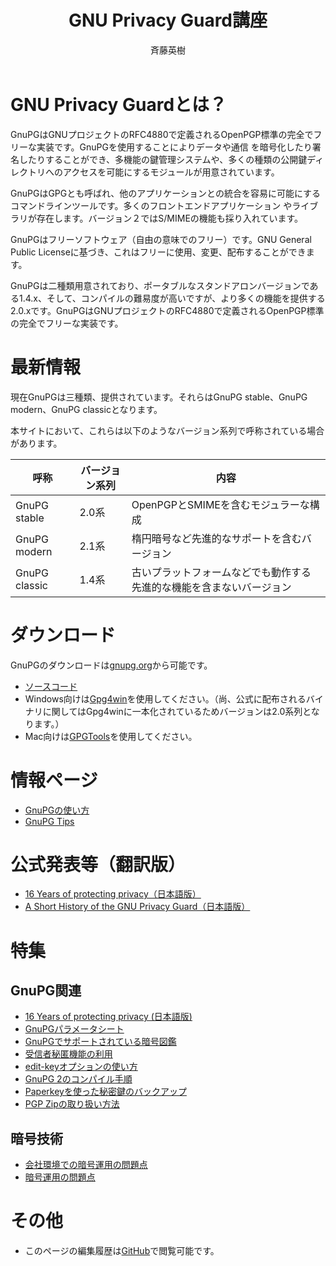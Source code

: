 # -*- coding: utf-8-unix -*-
#+TITLE:     GNU Privacy Guard講座
#+AUTHOR:    斉藤英樹
#+EMAIL:     hideki@hidekisaito.com
#+DESCRIPTION: Emacs Builds prepared by Hideki Saito
#+KEYWORDS: Emacs, software, OSS, compile, build, binaries

#+HTML_HEAD: <link rel="stylesheet" type="text/css" href="style.css" />
#+HTML_HEAD: <script type="text/javascript">
#+HTML_HEAD:
#+HTML_HEAD:  var _gaq = _gaq || [];
#+HTML_HEAD:  _gaq.push(['_setAccount', 'UA-114515-7']);
#+HTML_HEAD:  _gaq.push(['_trackPageview']);
#+HTML_HEAD:
#+HTML_HEAD:  (function() {
#+HTML_HEAD:    var ga = document.createElement('script'); ga.type = 'text/javascript'; ga.async = true;
#+HTML_HEAD:    ga.src = ('https:' == document.location.protocol ? 'https://ssl' : 'http://www') + '.google-analytics.com/ga.js';
#+HTML_HEAD:    var s = document.getElementsByTagName('script')[0]; s.parentNode.insertBefore(ga, s);
#+HTML_HEAD:  })();
#+HTML_HEAD: </script>

#+LANGUAGE:  ja
#+OPTIONS:   H:3 num:nil toc:nil \n:nil @:t ::t |:t ^:t -:t f:t *:t <:t
#+OPTIONS:   TeX:t LaTeX:t skip:nil d:nil todo:t pri:nil tags:not-in-toc
#+OPTIONS: ^:{}
#+INFOJS_OPT: view:nil toc:nil ltoc:t mouse:underline buttons:0 path:h
#+EXPORT_SELECT_TAGS: export
#+EXPORT_EXCLUDE_TAGS: noexport
#+XSLT:



* GNU Privacy Guardとは？
  :PROPERTIES:
  :ID:       9c842146-5e1f-4ec1-8f05-4196f4a139e5
  :END:
GnuPGはGNUプロジェクトのRFC4880で定義されるOpenPGP標準の完全でフリーな実装です。GnuPGを使用することによりデータや通信 を暗号化したり署名したりすることができ、多機能の鍵管理システムや、多くの種類の公開鍵ディレクトリへのアクセスを可能にするモジュールが用意されています。

GnuPGはGPGとも呼ばれ、他のアプリケーションとの統合を容易に可能にするコマンドラインツールです。多くのフロントエンドアプリケーション やライブラリが存在します。バージョン２ではS/MIMEの機能も採り入れています。 

GnuPGはフリーソフトウェア（自由の意味でのフリー）です。GNU General Public Licenseに基づき、これはフリーに使用、変更、配布することができます。 

GnuPGは二種類用意されており、ポータブルなスタンドアロンバージョンである1.4.x、そして、コンパイルの難易度が高いですが、より多くの機能を提供する2.0.xです。GnuPGはGNUプロジェクトのRFC4880で定義されるOpenPGP標準の完全でフリーな実装です。


* 最新情報
  :PROPERTIES:
  :ID:       8e27d8ac-8552-4982-910d-c8de58838d57
  :END:

現在GnuPGは三種類、提供されています。それらはGnuPG stable、GnuPG modern、GnuPG classicとなります。

本サイトにおいて、これらは以下のようなバージョン系列で呼称されている場合があります。

|---------------+----------------+----------------------------------------------------------------------|
| 呼称          | バージョン系列 | 内容                                                                 |
|---------------+----------------+----------------------------------------------------------------------|
| GnuPG stable  | 2.0系          | OpenPGPとSMIMEを含むモジュラーな構成                                 |
| GnuPG modern  | 2.1系          | 楕円暗号など先進的なサポートを含むバージョン                         |
| GnuPG classic | 1.4系          | 古いプラットフォームなどでも動作する先進的な機能を含まないバージョン |
|---------------+----------------+----------------------------------------------------------------------|


* ダウンロード
   :PROPERTIES:
   :ID:       3e1af366-4eea-48fe-afe5-973a5e88813b
   :END:
GnuPGのダウンロードは[[http://gnupg.org/][gnupg.org]]から可能です。

- [[http://gnupg.org/download/index.en.html][ソースコード]]
- Windows向けは[[http://gpg4win.org/][Gpg4win]]を使用してください。（尚、公式に配布されるバイナリに関してはGpg4winに一本化されているためバージョンは2.0系列となります。）
- Mac向けは[[https://gpgtools.org/][GPGTools]]を使用してください。

* 情報ページ
  :PROPERTIES:
  :ID:       48320f6e-ed2f-4a6f-9259-c7388db5de13
  :END:
- [[file:howto.org][GnuPGの使い方]]
- [[file:tips.org][GnuPG Tips]]

* 公式発表等（翻訳版）
  :PROPERTIES:
  :ID:       cb013252-1cf8-4949-bb00-cbe2d01e6fdc
  :END:
- [[file:16th-announce.org][16 Years of protecting privacy（日本語版）]]
- [[file:shorthist.org][A Short History of the GNU Privacy Guard（日本語版）]]


* 特集
  :PROPERTIES:
  :ID:       9550a11c-cd6e-49ff-b9a3-b154e8933531
  :END:
** GnuPG関連
   :PROPERTIES:
   :ID:       8a4ab223-b95c-438f-9c45-27beddaf6a6d
   :END:
- [[file:16th-announce.org][16 Years of protecting privacy (日本語版)]]
- [[file:parameter.org][GnuPGパラメータシート]]
- [[file:sample.org][GnuPGでサポートされている暗号図鑑]]
- [[file:anonymous-recipients.org][受信者秘匿機能の利用]]
- [[file:editkey.org][edit-keyオプションの使い方]]
- [[file:gpg2compile.org][GnuPG 2のコンパイル手順]]
- [[file:paperkey.org][Paperkeyを使った秘密鍵のバックアップ]]
- [[file:pgpzip.org][PGP Zipの取り扱い方法]]
** 暗号技術
   :PROPERTIES:
   :ID:       54f566be-5889-428c-ac4d-e26776b48739
   :END:
- [[file:company.org][会社環境での暗号運用の問題点]]
- [[file:problem.org][暗号運用の問題点]]

* その他
  :PROPERTIES:
  :ID:       f353193d-00d6-40b9-88a8-2dab5c7b9da5
  :END:
- このページの編集履歴は[[https://github.com/hsaito/gnupg-kouza-page][GitHub]]で閲覧可能です。

#+BEGIN_HTML
<script type="text/javascript"><!--
google_ad_client = "ca-pub-6327257212970697";
/* GNU Privacy Guard講座Banner */
google_ad_slot = "2155169100";
google_ad_width = 970;
google_ad_height = 90;
//-->
</script>
<script type="text/javascript"
src="http://pagead2.googlesyndication.com/pagead/show_ads.js">
</script>
#+END_HTML
